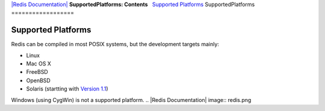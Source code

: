 `|Redis Documentation| <index.html>`_
**SupportedPlatforms: Contents**
  `Supported Platforms <#Supported%20Platforms>`_
SupportedPlatforms
==================

Supported Platforms
===================

Redis can be compiled in most POSIX systems, but the development
targets mainly:

-  Linux
-  Mac OS X
-  FreeBSD
-  OpenBSD
-  Solaris (startting with `Version 1.1 <RoadMap.html>`_)

Windows (using CygWin) is not a supported platform.
.. |Redis Documentation| image:: redis.png